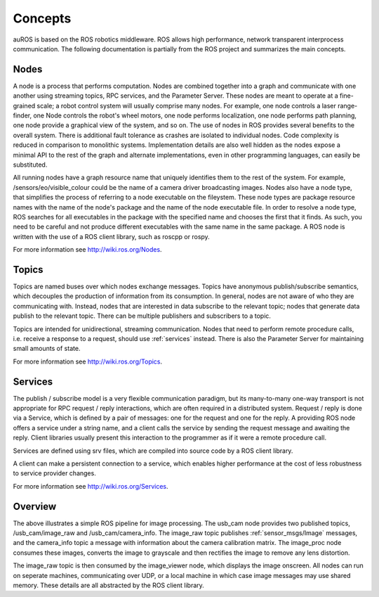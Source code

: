 Concepts
========

auROS is based on the ROS robotics middleware. ROS allows high performance, network transparent interprocess communication. The following documentation is partially from the ROS project and summarizes the main concepts.

Nodes
-----

A node is a process that performs computation. Nodes are combined together into a graph and communicate with one another using streaming topics, RPC services, and the Parameter Server. 
These nodes are meant to operate at a fine-grained scale; a robot control system will usually comprise many nodes. 
For example, one node controls a laser range-finder, one Node controls the robot's wheel motors, one node performs localization, one node performs path planning, one node provide a graphical view of the system, and so on.
The use of nodes in ROS provides several benefits to the overall system. There is additional fault tolerance as crashes are isolated to individual nodes. Code complexity is reduced in comparison to monolithic systems. 
Implementation details are also well hidden as the nodes expose a minimal API to the rest of the graph and alternate implementations, even in other programming languages, can easily be substituted.

All running nodes have a graph resource name that uniquely identifies them to the rest of the system. For example, /sensors/eo/visible_colour could be the name of a camera driver broadcasting images. 
Nodes also have a node type, that simplifies the process of referring to a node executable on the fileystem. 
These node types are package resource names with the name of the node's package and the name of the node executable file. 
In order to resolve a node type, ROS searches for all executables in the package with the specified name and chooses the first that it finds. 
As such, you need to be careful and not produce different executables with the same name in the same package.
A ROS node is written with the use of a ROS client library, such as roscpp or rospy.

For more information see http://wiki.ros.org/Nodes.

Topics
------

Topics are named buses over which nodes exchange messages. 
Topics have anonymous publish/subscribe semantics, which decouples the production of information from its consumption. 
In general, nodes are not aware of who they are communicating with. 
Instead, nodes that are interested in data subscribe to the relevant topic; nodes that generate data publish to the relevant topic. 
There can be multiple publishers and subscribers to a topic.

Topics are intended for unidirectional, streaming communication. Nodes that need to perform remote procedure calls, i.e. receive a response to a request, should use :ref:`services` instead. 
There is also the Parameter Server for maintaining small amounts of state.

For more information see http://wiki.ros.org/Topics.

.. _services:

Services
--------

The publish / subscribe model is a very flexible communication paradigm, but its many-to-many one-way transport is not appropriate for RPC request / reply interactions, which are often required in a distributed system. 
Request / reply is done via a Service, which is defined by a pair of messages: one for the request and one for the reply. 
A providing ROS node offers a service under a string name, and a client calls the service by sending the request message and awaiting the reply. 
Client libraries usually present this interaction to the programmer as if it were a remote procedure call.

Services are defined using srv files, which are compiled into source code by a ROS client library.

A client can make a persistent connection to a service, which enables higher performance at the cost of less robustness to service provider changes.

For more information see http://wiki.ros.org/Services.

Overview
--------

.. image:: images/rosgraph.jpg

The above illustrates a simple ROS pipeline for image processing. The usb_cam node provides two published topics, /usb_cam/image_raw and /usb_cam/camera_info. The image_raw topic publishes :ref:`sensor_msgs/Image` messages,
and the camera_info topic a message with information about the camera calibration matrix. The image_proc node consumes these images, converts the image to grayscale and then rectifies the image to remove any lens distortion.

The image_raw topic is then consumed by the image_viewer node, which displays the image onscreen. All nodes can run on seperate machines, communicating over UDP, or a local machine in which case image messages may use shared memory.
These details are all abstracted by the ROS client library.